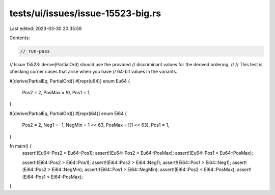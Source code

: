 tests/ui/issues/issue-15523-big.rs
==================================

Last edited: 2023-03-30 20:35:59

Contents:

.. code-block:: rs

    // run-pass
// Issue 15523: derive(PartialOrd) should use the provided
// discriminant values for the derived ordering.
//
// This test is checking corner cases that arise when you have
// 64-bit values in the variants.

#[derive(PartialEq, PartialOrd)]
#[repr(u64)]
enum Eu64 {
    Pos2 = 2,
    PosMax = !0,
    Pos1 = 1,
}

#[derive(PartialEq, PartialOrd)]
#[repr(i64)]
enum Ei64 {
    Pos2 = 2,
    Neg1 = -1,
    NegMin = 1 << 63,
    PosMax = !(1 << 63),
    Pos1 = 1,
}

fn main() {
    assert!(Eu64::Pos2 > Eu64::Pos1);
    assert!(Eu64::Pos2 < Eu64::PosMax);
    assert!(Eu64::Pos1 < Eu64::PosMax);


    assert!(Ei64::Pos2 > Ei64::Pos1);
    assert!(Ei64::Pos2 > Ei64::Neg1);
    assert!(Ei64::Pos1 > Ei64::Neg1);
    assert!(Ei64::Pos2 > Ei64::NegMin);
    assert!(Ei64::Pos1 > Ei64::NegMin);
    assert!(Ei64::Pos2 < Ei64::PosMax);
    assert!(Ei64::Pos1 < Ei64::PosMax);
}


